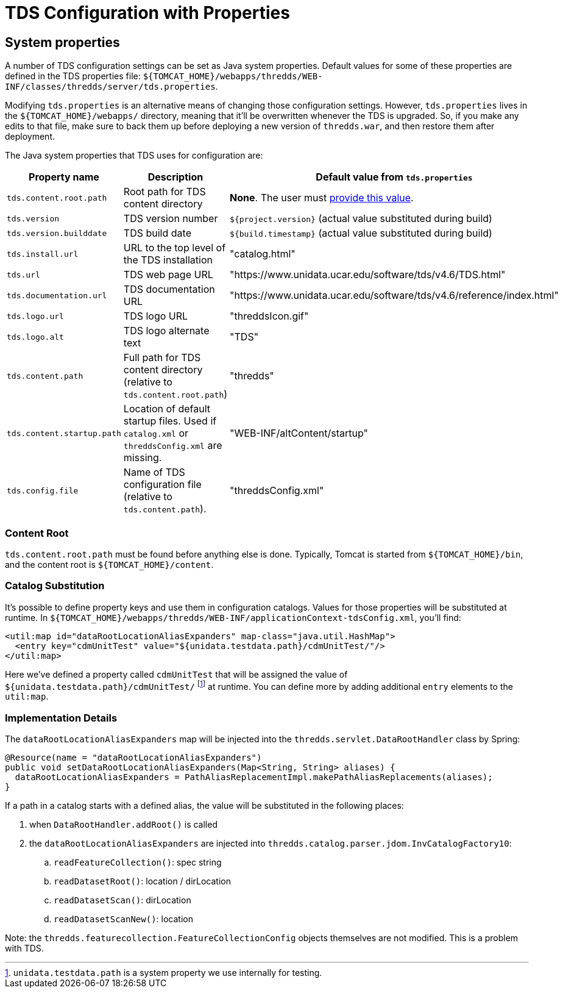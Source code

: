 = TDS Configuration with Properties
:source-highlighter: coderay
:linkcss:
:stylesheet: ../tds.css

== System properties

A number of TDS configuration settings can be set as Java system properties. Default values for some of these
properties are defined in the TDS properties file:
`${TOMCAT_HOME}/webapps/thredds/WEB-INF/classes/thredds/server/tds.properties`.

Modifying `tds.properties` is an alternative means of changing those configuration settings. However,
`tds.properties` lives in the `${TOMCAT_HOME}/webapps/` directory, meaning that it'll be overwritten whenever the TDS
is upgraded. So, if you make any edits to that file, make sure to back them up before deploying a new version of
`thredds.war`, and then restore them after deployment.

The Java system properties that TDS uses for configuration are:

[cols="16,45,40", options="header"]
|===
|Property name
|Description
|Default value from `tds.properties`

|`tds.content.root.path`
|Root path for TDS content directory
|*None*. The user must link:../UpgradingTo4.6.html[provide this value].

|`tds.version`
|TDS version number
|`${project.version}` (actual value substituted during build)

|`tds.version.builddate`
|TDS build date
|`${build.timestamp}` (actual value substituted during build)

|`tds.install.url`
|URL to the top level of the TDS installation
|"catalog.html"

|`tds.url`
|TDS web page URL
|"https://www.unidata.ucar.edu/software/tds/v4.6/TDS.html"

|`tds.documentation.url`
|TDS documentation URL
|"https://www.unidata.ucar.edu/software/tds/v4.6/reference/index.html"

|`tds.logo.url`
|TDS logo URL
|"threddsIcon.gif"

|`tds.logo.alt`
|TDS logo alternate text
|"TDS"

|`tds.content.path`
|Full path for TDS content directory (relative to `tds.content.root.path`)
|"thredds"

|`tds.content.startup.path`
|Location of default startup files. Used if `catalog.xml` or `threddsConfig.xml` are missing.
|"WEB-INF/altContent/startup"

|`tds.config.file`
|Name of TDS configuration file (relative to `tds.content.path`).
|"threddsConfig.xml"
|===

=== Content Root

`tds.content.root.path` must be found before anything else is done. Typically, Tomcat is started from
`${TOMCAT_HOME}/bin`, and the content root is `${TOMCAT_HOME}/content`.

=== Catalog Substitution

It's possible to define property keys and use them in configuration catalogs. Values for those properties will be
substituted at runtime. In `${TOMCAT_HOME}/webapps/thredds/WEB-INF/applicationContext-tdsConfig.xml`, you'll find:

[source,xml]
----
<util:map id="dataRootLocationAliasExpanders" map-class="java.util.HashMap">
  <entry key="cdmUnitTest" value="${unidata.testdata.path}/cdmUnitTest/"/>
</util:map>
----

Here we've defined a property called `cdmUnitTest` that will be assigned the value of
`${unidata.testdata.path}/cdmUnitTest/`
footnote:[`unidata.testdata.path` is a system property we use internally for testing.] at runtime. You can define more
by adding additional `entry` elements to the `util:map`.

=== Implementation Details

The `dataRootLocationAliasExpanders` map will be injected into the `thredds.servlet.DataRootHandler` class by Spring:

[source,java]
----
@Resource(name = "dataRootLocationAliasExpanders")
public void setDataRootLocationAliasExpanders(Map<String, String> aliases) {
  dataRootLocationAliasExpanders = PathAliasReplacementImpl.makePathAliasReplacements(aliases);
}
----

If a path in a catalog starts with a defined alias, the value will be substituted in the following places:

. when `DataRootHandler.addRoot()` is called
. the `dataRootLocationAliasExpanders` are injected into `thredds.catalog.parser.jdom.InvCatalogFactory10`:
.. `readFeatureCollection()`: spec string
.. `readDatasetRoot()`: location / dirLocation
.. `readDatasetScan()`: dirLocation
.. `readDatasetScanNew()`: location

Note: the `thredds.featurecollection.FeatureCollectionConfig` objects themselves are not modified.
This is a problem with TDS.
